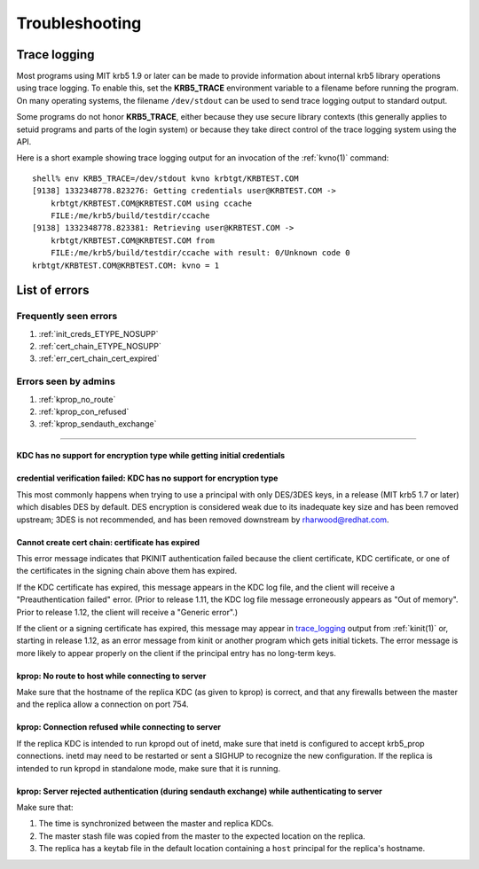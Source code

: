 .. _troubleshoot:

Troubleshooting
===============

.. _trace_logging:

Trace logging
-------------

Most programs using MIT krb5 1.9 or later can be made to provide
information about internal krb5 library operations using trace
logging.  To enable this, set the **KRB5_TRACE** environment variable
to a filename before running the program.  On many operating systems,
the filename ``/dev/stdout`` can be used to send trace logging output
to standard output.

Some programs do not honor **KRB5_TRACE**, either because they use
secure library contexts (this generally applies to setuid programs and
parts of the login system) or because they take direct control of the
trace logging system using the API.

Here is a short example showing trace logging output for an invocation
of the :ref:`kvno(1)` command::

    shell% env KRB5_TRACE=/dev/stdout kvno krbtgt/KRBTEST.COM
    [9138] 1332348778.823276: Getting credentials user@KRBTEST.COM ->
        krbtgt/KRBTEST.COM@KRBTEST.COM using ccache
        FILE:/me/krb5/build/testdir/ccache
    [9138] 1332348778.823381: Retrieving user@KRBTEST.COM ->
        krbtgt/KRBTEST.COM@KRBTEST.COM from
        FILE:/me/krb5/build/testdir/ccache with result: 0/Unknown code 0
    krbtgt/KRBTEST.COM@KRBTEST.COM: kvno = 1


List of errors
--------------

Frequently seen errors
~~~~~~~~~~~~~~~~~~~~~~

#. :ref:`init_creds_ETYPE_NOSUPP`

#. :ref:`cert_chain_ETYPE_NOSUPP`

#. :ref:`err_cert_chain_cert_expired`


Errors seen by admins
~~~~~~~~~~~~~~~~~~~~~

.. _prop_failed_start:

#. :ref:`kprop_no_route`

#. :ref:`kprop_con_refused`

#. :ref:`kprop_sendauth_exchange`

.. _prop_failed_end:

-----

.. _init_creds_etype_nosupp:

KDC has no support for encryption type while getting initial credentials
........................................................................

.. _cert_chain_etype_nosupp:


credential verification failed: KDC has no support for encryption type
......................................................................

This most commonly happens when trying to use a principal with only
DES/3DES keys, in a release (MIT krb5 1.7 or later) which disables DES
by default.  DES encryption is considered weak due to its inadequate
key size and has been removed upstream; 3DES is not recommended, and
has been removed downstream by rharwood@redhat.com.


.. _err_cert_chain_cert_expired:

Cannot create cert chain: certificate has expired
.................................................

This error message indicates that PKINIT authentication failed because
the client certificate, KDC certificate, or one of the certificates in
the signing chain above them has expired.

If the KDC certificate has expired, this message appears in the KDC
log file, and the client will receive a "Preauthentication failed"
error.  (Prior to release 1.11, the KDC log file message erroneously
appears as "Out of memory".  Prior to release 1.12, the client will
receive a "Generic error".)

If the client or a signing certificate has expired, this message may
appear in trace_logging_ output from :ref:`kinit(1)` or, starting in
release 1.12, as an error message from kinit or another program which
gets initial tickets.  The error message is more likely to appear
properly on the client if the principal entry has no long-term keys.

.. _kprop_no_route:

kprop: No route to host while connecting to server
..................................................

Make sure that the hostname of the replica KDC (as given to kprop) is
correct, and that any firewalls between the master and the replica
allow a connection on port 754.

.. _kprop_con_refused:

kprop: Connection refused while connecting to server
....................................................

If the replica KDC is intended to run kpropd out of inetd, make sure
that inetd is configured to accept krb5_prop connections.  inetd may
need to be restarted or sent a SIGHUP to recognize the new
configuration.  If the replica is intended to run kpropd in standalone
mode, make sure that it is running.

.. _kprop_sendauth_exchange:

kprop: Server rejected authentication (during sendauth exchange) while authenticating to server
...............................................................................................

Make sure that:

#. The time is synchronized between the master and replica KDCs.
#. The master stash file was copied from the master to the expected
   location on the replica.
#. The replica has a keytab file in the default location containing a
   ``host`` principal for the replica's hostname.
